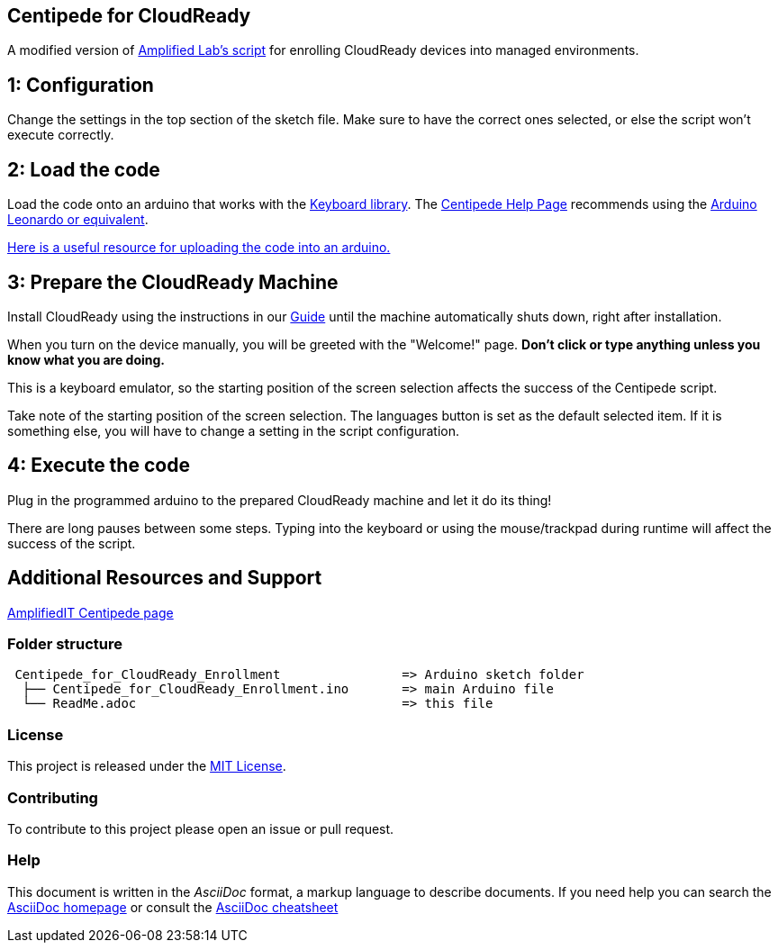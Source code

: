 == Centipede for CloudReady
A modified version of https://create.arduino.cc/editor/Amplified_Labs/779bb0d9-aa40-4245-b4e9-988adc6d19df/preview[Amplified Lab's script] for enrolling CloudReady devices into managed environments.

== 1: Configuration
Change the settings in the top section of the sketch file. Make sure to have the correct ones selected, or else the script won't execute correctly.

== 2: Load the code
Load the code onto an arduino that works with the https://www.arduino.cc/reference/en/language/functions/usb/keyboard/[Keyboard library]. The https://labs.amplifiedit.com/centipede/[Centipede Help Page] recommends using the https://www.amazon.com/OSOYOO-ATmega32U4-arduino-Leonardo-ATmega328/dp/B012FOV17O/[Arduino Leonardo or equivalent].

https://www.arduino.cc/en/Guide/HomePage[Here is a useful resource for uploading the code into an arduino.]

== 3: Prepare the CloudReady Machine
Install CloudReady using the instructions in our https://guide.neverware.com[Guide] until the machine automatically shuts down, right after installation. 

When you turn on the device manually, you will be greeted with the "Welcome!" page. 
*Don't click or type anything unless you know what you are doing.*

This is a keyboard emulator, so the starting position of the screen selection affects the success of the Centipede script. 

Take note of the starting position of the screen selection. The languages button is set as the default selected item. If it is something else, you will have to change a setting in the script configuration.


== 4: Execute the code
Plug in the programmed arduino to the prepared CloudReady machine and let it do its thing!

There are long pauses between some steps. Typing into the keyboard or using the mouse/trackpad during runtime will affect the success of the script.

== Additional Resources and Support
https://labs.amplifiedit.com/centipede/[AmplifiedIT Centipede page]


=== Folder structure
....
 Centipede_for_CloudReady_Enrollment                => Arduino sketch folder
  ├── Centipede_for_CloudReady_Enrollment.ino       => main Arduino file
  └── ReadMe.adoc                                   => this file
....

=== License
This project is released under the https://opensource.org/licenses/MIT[MIT License].

=== Contributing
To contribute to this project please open an issue or pull request.

=== Help
This document is written in the _AsciiDoc_ format, a markup language to describe documents. 
If you need help you can search the http://www.methods.co.nz/asciidoc[AsciiDoc homepage]
or consult the http://powerman.name/doc/asciidoc[AsciiDoc cheatsheet]

